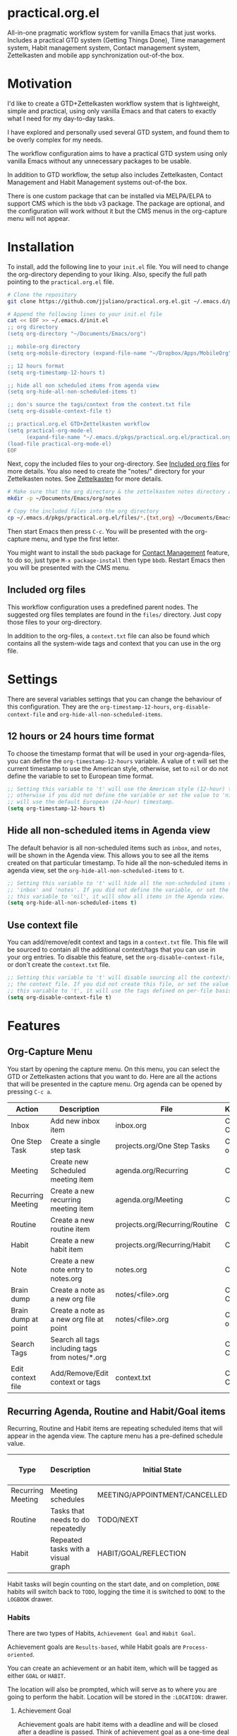 * practical.org.el
All-in-one pragmatic workflow system for vanilla Emacs that just works.
Includes a practical GTD system (Getting Things Done), Time management system,
Habit management system, Contact management system, Zettelkasten and mobile
app synchronization out-of-the box.

* Motivation

I'd like to create a GTD+Zettelkasten workflow system that is lightweight,
simple and practical, using only vanilla Emacs and that caters to exactly what I
need for my day-to-day tasks.

I have explored and personally used several GTD system, and found them to be
overly complex for my needs.

The workflow configuration aims to have a practical GTD system using only
vanilla Emacs without any unnecessary packages to be usable.

In addition to GTD workflow, the setup also includes Zettelkasten, Contact
Management and Habit Management systems out-of-the box.

There is one custom package that can be installed via MELPA/ELPA to support
CMS which is the =bbdb= v3 package. The package are optional, and the
configuration will work without it but the CMS menus in the org-capture
menu will not appear.

* Installation

To install, add the following line to your =init.el= file.
You will need to change the org-directory depending to your liking.
Also, specify the full path pointing to the =practical.org.el= file.

#+BEGIN_SRC bash
# Clone the repository 
git clone https://github.com/jjuliano/practical.org.el.git ~/.emacs.d/pkgs/practical.org.el

# Append the following lines to your init.el file
cat << EOF >> ~/.emacs.d/init.el
;; org directory
(setq org-directory "~/Documents/Emacs/org")

;; mobile-org directory
(setq org-mobile-directory (expand-file-name "~/Dropbox/Apps/MobileOrg"))

;; 12 hours format
(setq org-timestamp-12-hours t)

;; hide all non scheduled items from agenda view
(setq org-hide-all-non-scheduled-items t)

;; don's source the tags/context from the context.txt file
(setq org-disable-context-file t)

;; practical.org.el GTD+Zettelkasten workflow
(setq practical-org-mode-el
      (expand-file-name "~/.emacs.d/pkgs/practical.org.el/practical.org.el"))
(load-file practical-org-mode-el)
EOF
#+END_SRC

Next, copy the included files to your org-directory. See [[#included-org-files][Included org files]] for more details.
You also need to create the "notes/" directory for your Zettelkasten notes. See [[#zettelkasten][Zettelkasten]] for more details.

#+BEGIN_SRC bash
# Make sure that the org directory & the zettelkasten notes directory are created
mkdir -p ~/Documents/Emacs/org/notes

# Copy the included files into the org directory
cp ~/.emacs.d/pkgs/practical.org.el/files/*.{txt,org} ~/Documents/Emacs/org/.
#+END_SRC

Then start Emacs then press =C-c=. You will be presented with the org-capture menu, and type the first letter.

You might want to install the =bbdb= package for [[#contact-management][Contact Management]] feature, to do so,
just type =M-x package-install= then type =bbdb=. Restart Emacs then you will be presented with the CMS menu.

** Included org files

This workflow configuration uses a predefined parent nodes. The suggested org
files templates are found in the =files/= directory. Just copy those files to
your org-directory.

In addition to the org-files, a =context.txt= file can also be found which
contains all the system-wide tags and context that you can use in the org file.

* Settings

There are several variables settings that you can change the behaviour of this
configuration. They are the =org-timestamp-12-hours=, =org-disable-context-file= and
=org-hide-all-non-scheduled-items=.

** 12 hours or 24 hours time format

To choose the timestamp format that will be used in your org-agenda-files, you
can define the =org-timestamp-12-hours= variable. A value of =t= will set the
current timestamp to use the American style, otherwise, set to =nil= or do not
define the variable to set to European time format.

#+BEGIN_SRC lisp
;; Setting this variable to 't' will use the American style (12-hour) timestamp,
;; otherwise if you did not define the variable or set the value to 'nil', it
;; will use the default European (24-hour) timestamp.
(setq org-timestamp-12-hours t)
#+END_SRC

** Hide all non-scheduled items in Agenda view

The default behavior is all non-scheduled items such as =inbox=, and  =notes=,
will be shown in the Agenda view. This allows you to see all the items
created on that particular timestamp. To hide all the non-scheduled items in
agenda view, set the =org-hide-all-non-scheduled-items= to =t=.

#+BEGIN_SRC lisp
;; Setting this variable to 't' will hide all the non-scheduled items such as
;; 'inbox' and 'notes'. If you did not define the variable, or set the value of
;; this variable to 'nil', it will show all items in the Agenda view.
(setq org-hide-all-non-scheduled-items t)
#+END_SRC

** Use context file

You can add/remove/edit context and tags in a =context.txt= file. This file will
be sourced to contain all the additional context/tags that you can use in your
org entries. To disable this feature, set the =org-disable-context-file=, or
don't create the =context.txt= file.

#+BEGIN_SRC lisp
;; Setting this variable to 't' will disable sourcing all the context/tags from
;; the context file. If you did not create this file, or set the value of
;; this variable to 't', it will use the tags defined on per-file basis
(setq org-disable-context-file t)
#+END_SRC

* Features

** Org-Capture Menu

You start by opening the capture menu. On this menu, you can select the GTD or
Zettelkasten actions that you want to do. Here are all the actions that will be
presented in the capture menu. Org agenda can be opened by pressing =C-c a=.

| Action              | Description                                     | File                           | Keystroke        |
|---------------------+-------------------------------------------------+--------------------------------+------------------|
| Inbox               | Add new inbox item                              | inbox.org                      | C-c c i or C-c i |
| One Step Task       | Create a single step task                       | projects.org/One Step Tasks    | C-c c T or C-c T |
| Meeting             | Create new Scheduled meeting item               | agenda.org/Recurring           | C-c c m          |
| Recurring Meeting   | Create a new recurring meeting item             | agenda.org/Meeting             | C-c c r          |
| Routine             | Create a new routine item                       | projects.org/Recurring/Routine | C-c c R          |
| Habit               | Create a new habit item                         | projects.org/Recurring/Habit   | C-c c h          |
| Note                | Create a new note entry to notes.org            | notes.org                      | C-c c n          |
| Brain dump          | Create a note as a new org file                 | notes/<file>.org               | C-c c b or C-c b |
| Brain dump at point | Create a note as a new org file at point        | notes/<file>.org               | C-c c N or C-c N |
| Search Tags         | Search all tags including tags from notes/*.org |                                | C-c c t or C-c t |
| Edit context file   | Add/Remove/Edit context or tags                 | context.txt                    | C-c c E or C-c E |

** Recurring Agenda, Routine and Habit/Goal items

Recurring, Routine and Habit items are repeating scheduled items that will
appear in the agenda view. The capture menu has a pre-defined schedule value.

| Type              | Description                        | Initial State                 | Pre-defined schedules | File                           |
|-------------------+------------------------------------+-------------------------------+-----------------------+--------------------------------|
| Recurring Meeting | Meeting schedules                  | MEETING/APPOINTMENT/CANCELLED | Every day             | agenda.org/Recurring           |
| Routine           | Tasks that needs to do repeatedly  | TODO/NEXT                     | Every day             | projects.org/Recurring/Routine |
| Habit             | Repeated tasks with a visual graph | HABIT/GOAL/REFLECTION         | 2 to 4 days           | projects.org/Recurring/Habit   |

Habit tasks will begin counting on the start date, and on completion, =DONE=
habits will switch back to =TODO=, logging the time it is switched to =DONE=
to the =LOGBOOK= drawer.

*** Habits

There are two types of Habits, =Achievement Goal= and =Habit Goal=.

Achievement goals are =Results-based=, while Habit goals are =Process-oriented=.

You can create an achievement or an habit item, which will be tagged as either
=GOAL= or =HABIT=.

The location will also be prompted, which will serve as to where you are going
to perform the habit. Location will be stored in the =:LOCATION:= drawer.

**** Achievement Goal

Achievement goals are habit items with a deadline and will be closed after a
deadline is passed. Think of achievement goal as a one-time deal that you don't
want to repeat.

To set a deadline on a habit item, type =C-c C-d=.

Achievement items can also be the resulting goal of an habit item.

**** Habit Goal

An important thing to remember in Habits is that you need to think of the 3 W's,
the What, When and Where.

If your achievement goal is to "Loose weight", then your habit item will have a
title of "Jogging 30 mins a day", scheduled "every 7AM" in the morning, with a
location of "At the park".

**** Refinement Habit

You might also want to create a refinement habit, which you can create with a
tag =REFINEMENT= habit type. Refinement habit allows you to re-evaluate your
goals, and see and adjust it to fit you.

**** Missing a Streak

It is important to keep a streak of your habits in a consecutive intervals,
however, there are instances that you might miss your goals. Missed goals have a
visual graph highlighted in RED. Keep a positive hopeful attitude when you
missed your goals so you can go back to it again with determination, be
reasonable about it. With a recurring refinement habit, you can re-evaluate all
your goals so that they "works for you" instead of "against you".

** Zettelkasten

Zettelkasten is a note taking method where notes are grouped together with
similar tags. The way the configuration implement Zettelkasten is using the
built-in tags property, which will be asked each time you create a new note or a
brain dump.

To search for all the tags, press =C-c c t or C-c t=, then you can press =TAB= to
expand all the tags from all the agenda files and =note/*.org= files. After
selecting the tag, it will present a list of all files associated with those
tags. To open the selected file, press =TAB=.

You can also create a new brain dump note on the current point by pressing the
=C-c c N or C-c N=, which will create a new org file, with the current buffer or
point. The URL of the point or buffer will be stored in the =:LOCATION:= drawer
property.

** Contact Management

If you installed the =bbdb= version 3 package (The Insidious Big Brother
Database), the capture menu will have additional items, namely:

| Action         | Description                | Keystroke |
|----------------+----------------------------+-----------|
| All Contacts   | Show all contacts          | C-c c C   |
| New Contact    | Create a new contact       | C-c c c   |
| Search Contact | Regexp search all contacts | C-c c s   |

*** bbdb-mode keystrokes

While on =bbdb= window, you can add, remove, insert entries and copy each
contacts. Here are the most useful =bbdb= keystrokes, note that they don't
require the control keys to be pressed.

| Action | Description          | Keystroke |
|--------+----------------------+-----------|
| Create | Create a new contact | c         |
| Edit   | Edit contact         | e         |
| Insert | Insert a line        | i         |
| Copy   | Copy the contact     | Cr        |
| Save   | Save the contact     | s         |

*** bbdb link

To link to a BBDB record, just create a link in your org-files with the
following format:

#+BEGIN_SRC org
[[bbdb:Joel Bryan Juliano]]
#+END_SRC

To visit this =bbdb= record, just type =C-c C-o=.

* Workflow

For most workflow, everything starts with an =inbox=. You can start your day
with filing up the =inbox= items and refiling them into =projects= or =agenda=.

Each item will be prompted for an initial state, and each item state has it's
own progressions.

Here's the table of the initial states. Changing states can be performed via
=C-c C-t=.

** GTD states

Inbox items starts with a =TODO=, then each states can be toggled to =NEXT=,
=DOING= and =DONE=. Toggle the task to =WAITING= if the task is awaiting
dependency, or =ARCHIVE= to completely hide it from agenda view,
see [[Archive items]] for more information on archiving.

| State   | Description                                      |
|---------+--------------------------------------------------|
| TODO    | Starting state                                   |
| NEXT    | Next priority item to begin working              |
| DOING   | Currently doing / Work in progress               |
| DONE    | Mark as done (ignored in agenda view)            |
| WAITING | Awaiting dependency task or being hold           |
| ARCHIVE | Tag as archive the item (ignored in agenda view) |

** Other states

Other states are useful to provide more information about the task. Additional
metadata and properties will be added If it is created via org-capture =C-c c=.

| State                              | Description                                     |
|------------------------------------+-------------------------------------------------|
| REVIEW/FEEDBACK                    | Item is being reviewed or awaiting feedback     |
| BLOCKED/CANCELLED/POSTPONED/CLOSED | Item is blocked, cancelled, postponed or closed |
| MEETING/APPOINTMENT                | Meeting or Appointment agenda                   |
| NOTE/TITLE/REFERENCE/SUBJECT       | Note item                                       |

* Archive items

Over time, you can accumulate items that can clutter your agenda files.
You can clear up your todo/agenda items by archiving them.

There are 2 ways to archive an item.

1. If you set the item tag as =ARCHIVE=, it will be ignored in the agenda view.
2. Permanently move the item to archive by pressing =C-c C-x C-a=.

Number 2 will move the item into a =.org_archive= file, which will not be
displayed in the org agenda.

To toggle the display of all the archived files in org agenda, press
=C-c a n v a=. Take note that =DONE= archived items will not be shown, you would
need to press =C-c a t= then select =DONE= then =r=.

* Refiling

Items can be refiled to and from the agenda files. To refile an item press
=C-c C-w=. This configuration can refile to an org agenda file with a parent
heading at the same time. If the heading does not exist, it will be created.

* Scheduling, Prioritization, Context and Time management

There are variety of ways to provide more information on an item, such as it's
prioritization, schedule, context, time spent and effort on an item.

This section, we'll discuss how to set priority, context, estimated efforts and
keep a record on time spent on an item.

** Prioritization

Items can be prioritized by pressing =C-c ,= or =S-<up>/<down>=, the priority
will appear next to the item name for example =* TODO [#A] Study for Exam=,
where the priority is displayed as =[#A]=, =[#B]= or =[#C]=, where =[#A]= is the
highest.

** Estimated Effort

Effort estimation helps with planning the required time to perform the
task. With estimated effort, it will give you an idea what is the initial
perceived time to consume on an item.

To estimate the effort on an item, press =C-c C-x e=, which will present a
prompt to ask about the estimated time on the item. There are predefined effort
on each org agenda files. Press =<TAB>= to display all
the predefined time.

** Context

Like Tags, items can have context that will help you get more information where
those items are associated. By GTD convention, context is a tag that starts with
an =@=. There are predefined contexts per each org agenda files, such as
=@home=, =@work=, =@mail=, =@comp= and =@web=. You can add additional contexts
by modifying the =#+TAGS:= line on top of each agenda file.

If you have a =context.txt= file in your org-directory, it will source this file
instead. There is a capture menu item that edit this file. To edit this file,
press =C-c c E or C-c E=. See the sample =context.txt= file in the =files/=
directory.

To add a context on an item, press =C-c C-c=, then select the context of the
item, which will be added to the item's existing tags.

** Scheduling, Deadlines and Time Management

Items can be scheduled to a date or with a time which will appear significantly
in the agenda view as =Scheduled:=. To schedule an item, press =C-c C-s=.

You can also set a deadline on an item by pressing =C-c C-d=, which will display
a =Deadline:= line in the agenda view.

Those information presented in the agenda view will help you plan, focus and
prioritize on the item.

Another time management feature that you add to the item is using the =Clock
in/out= functionality, which can give your item more information on how much
time did you spend on it. =Clocked in= items are highlighted in the agenda
view and will disappear when =Clocked out=. To clock-in or out the item,
press =C-c C-x C-i= and =C-c C-x C-o=. Times and it's sum will be logged in the
=LOGBOOK= drawer.

* Mobile Org

If you want to sync your org agenda files to your mobile apps such as [[https://mobileorg.github.io/][MobileOrg]],
[[https://beorgapp.com/][beOrg]], [[http://www.orgzly.com/][Orgzly]], etc. All you need to do is set the =org-mobile-directory=
pointing to your mobile sync directory, and the configuration will setup an idle
timer sync every 5 minutes.
